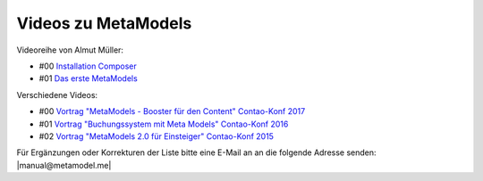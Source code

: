 .. _rst_cookbook_other_tutorials_videos:

Videos zu MetaModels
====================

Videoreihe von Almut Müller:

* #00 `Installation Composer <https://www.youtube.com/watch?v=LapSc5pRDWg>`_
* #01 `Das erste MetaModels <https://www.youtube.com/watch?v=qMXZfVk-ass>`_

Verschiedene Videos:

* #00 `Vortrag "MetaModels - Booster für den Content" Contao-Konf 2017 <https://www.youtube.com/watch?v=gV1kaxohX1A>`_
* #01 `Vortrag "Buchungssystem mit Meta Models" Contao-Konf 2016 <https://www.youtube.com/watch?v=jnDOyW0C4_c>`_
* #02 `Vortrag "MetaModels 2.0 für Einsteiger" Contao-Konf 2015 <https://www.youtube.com/watch?v=i-Iq8l4956c>`_


Für Ergänzungen oder Korrekturen der Liste bitte eine E-Mail an
an die folgende Adresse senden: |manual@metamodel.me|


.. |manual@metamodel.me| raw:: html

   <a href="mailto:manual@metamodel.me?Subject=MM Video-Liste">manual@metamodel.me</a>

